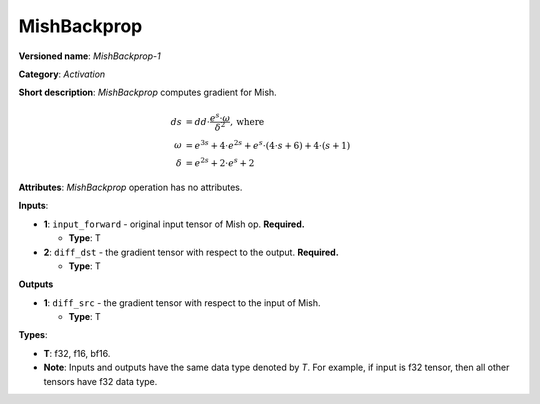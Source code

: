 .. SPDX-FileCopyrightText: 2022 Intel Corporation
..
.. SPDX-License-Identifier: CC-BY-4.0

------------
MishBackprop
------------

**Versioned name**: *MishBackprop-1*

**Category**: *Activation*

**Short description**: *MishBackprop* computes gradient for Mish.

.. math::
   ds &= dd \cdot \frac{e^s \cdot \omega }{\delta ^2}, \text{where} \\
   \omega &= e^{3s} + 4 \cdot e^{2s} + e^s \cdot (4 \cdot s + 6) + 4 \cdot (s+1) \\
   \delta &= e^{2s} + 2 \cdot e^s + 2

**Attributes**: *MishBackprop* operation has no attributes.

**Inputs**:

* **1**:  ``input_forward`` - original input tensor of Mish op. **Required.**

  * **Type**: T

* **2**: ``diff_dst`` - the gradient tensor with respect to the output.
  **Required.**

  * **Type**: T

**Outputs**

* **1**: ``diff_src`` - the gradient tensor with respect to the input of
  Mish.

  * **Type**: T
  
**Types**:

* **T**: f32, f16, bf16.
* **Note**: Inputs and outputs have the same data type denoted by *T*. For
  example, if input is f32 tensor, then all other tensors have f32 data type.

